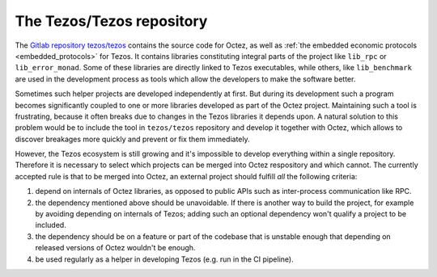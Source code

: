 The Tezos/Tezos repository
===========================

The `Gitlab repository tezos/tezos <https://gitlab.com/tezos/tezos>`_
contains the source code for Octez, as well as :ref:`the embedded
economic protocols <embedded_protocols>` for Tezos. It contains
libraries constituting integral parts of the project like ``lib_rpc``
or ``lib_error_monad``.  Some of these libraries are directly linked
to Tezos executables, while others, like ``lib_benchmark`` are used in
the development process as tools which allow the developers to make
the software better.

Sometimes such helper projects are developed independently at first.
But during its development such a program becomes significantly
coupled to one or more libraries developed as part of the Octez project.
Maintaining such a tool is frustrating, because it often breaks due to
changes in the Tezos libraries it depends upon. A natural solution to
this problem would be to include the tool in ``tezos/tezos`` repository
and develop it together with Octez, which allows to discover breakages
more quickly and prevent or fix them immediately.

However, the Tezos ecosystem is still growing and it's impossible to
develop everything within a single repository. Therefore it is necessary
to select which projects can be merged into Octez respository and which
cannot. The currently accepted rule is that to be merged into Octez, an
external project should fulfill *all* the following criteria:

#. depend on internals of Octez libraries, as opposed to public APIs such as
   inter-process communication like RPC.
#. the dependency mentioned above should be unavoidable. If there is
   another way to build the project, for example by avoiding depending
   on internals of Tezos; adding such an optional dependency won't qualify
   a project to be included.
#. the dependency should be on a feature or part of the codebase that is
   unstable enough that depending on released versions of Octez wouldn't
   be enough.
#. be used regularly as a helper in developing Tezos (e.g. run in the
   CI pipeline).

